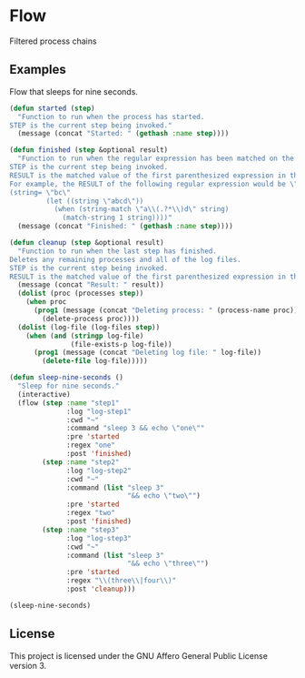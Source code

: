 * Flow
  Filtered process chains

** Examples
   Flow that sleeps for nine seconds.
   #+BEGIN_SRC emacs-lisp
     (defun started (step)
       "Function to run when the process has started.
     STEP is the current step being invoked."
       (message (concat "Started: " (gethash :name step))))

     (defun finished (step &optional result)
       "Function to run when the regular expression has been matched on the process's output.
     STEP is the current step being invoked.
     RESULT is the matched value of the first parenthesized expression in the regular expression.
     For example, the RESULT of the following regular expression would be \"bc\".
     (string= \"bc\"
              (let ((string \"abcd\"))
                (when (string-match \"a\\(.?*\\)d\" string)
                  (match-string 1 string))))"
       (message (concat "Finished: " (gethash :name step))))

     (defun cleanup (step &optional result)
       "Function to run when the last step has finished.
     Deletes any remaining processes and all of the log files.
     STEP is the current step being invoked.
     RESULT is the matched value of the first parenthesized expression in the regular expression."
       (message (concat "Result: " result))
       (dolist (proc (processes step))
         (when proc
           (prog1 (message (concat "Deleting process: " (process-name proc)))
             (delete-process proc))))
       (dolist (log-file (log-files step))
         (when (and (stringp log-file)
                    (file-exists-p log-file))
           (prog1 (message (concat "Deleting log file: " log-file))
             (delete-file log-file)))))

     (defun sleep-nine-seconds ()
       "Sleep for nine seconds."
       (interactive)
       (flow (step :name "step1"
                   :log "log-step1"
                   :cwd "~"
                   :command "sleep 3 && echo \"one\""
                   :pre 'started
                   :regex "one"
                   :post 'finished)
             (step :name "step2"
                   :log "log-step2"
                   :cwd "~"
                   :command (list "sleep 3"
                                  "&& echo \"two\"")
                   :pre 'started
                   :regex "two"
                   :post 'finished)
             (step :name "step3"
                   :log "log-step3"
                   :cwd "~"
                   :command (list "sleep 3"
                                  "&& echo \"three\"")
                   :pre 'started
                   :regex "\\(three\\|four\\)"
                   :post 'cleanup)))

     (sleep-nine-seconds)
   #+END_SRC

** License
   This project is licensed under the GNU Affero General Public License version 3.
